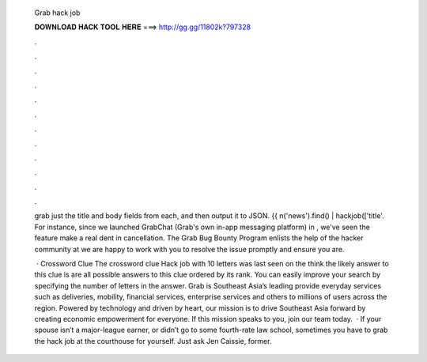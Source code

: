   Grab hack job
  
  
  
  𝐃𝐎𝐖𝐍𝐋𝐎𝐀𝐃 𝐇𝐀𝐂𝐊 𝐓𝐎𝐎𝐋 𝐇𝐄𝐑𝐄 ===> http://gg.gg/11802k?797328
  
  
  
  .
  
  
  
  .
  
  
  
  .
  
  
  
  .
  
  
  
  .
  
  
  
  .
  
  
  
  .
  
  
  
  .
  
  
  
  .
  
  
  
  .
  
  
  
  .
  
  
  
  .
  
  grab just the title and body fields from each, and then output it to JSON. {{ n('news').find() | hackjob(['title'. For instance, since we launched GrabChat (Grab's own in-app messaging platform) in , we've seen the feature make a real dent in cancellation. The Grab Bug Bounty Program enlists the help of the hacker community at we are happy to work with you to resolve the issue promptly and ensure you are.
  
   · Crossword Clue The crossword clue Hack job with 10 letters was last seen on the  think the likely answer to this clue is  are all possible answers to this clue ordered by its rank. You can easily improve your search by specifying the number of letters in the answer. Grab is Southeast Asia’s leading  provide everyday services such as deliveries, mobility, financial services, enterprise services and others to millions of users across the region. Powered by technology and driven by heart, our mission is to drive Southeast Asia forward by creating economic empowerment for everyone. If this mission speaks to you, join our team today.  · If your spouse isn’t a major-league earner, or didn’t go to some fourth-rate law school, sometimes you have to grab the hack job at the courthouse for yourself. Just ask Jen Caissie, former.
